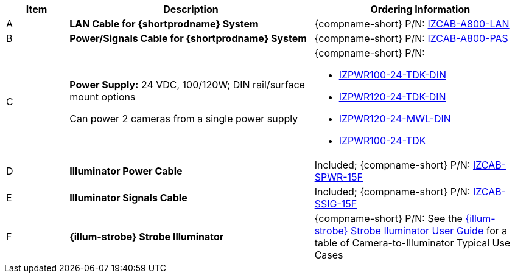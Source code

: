 [width="100%",cols="12%,47%,41%",options="header",]
|===
|Item |Description |Ordering Information
|A a|*LAN Cable for {shortprodname} System* |{compname-short} P/N: xref:IZCAB-A800-LAN:DocList.adoc[IZCAB-A800-LAN]
|B a|*Power/Signals Cable for {shortprodname} System* |{compname-short} P/N: xref:IZCAB-A800-PAS:DocList.adoc[IZCAB-A800-PAS]
|C a|*Power Supply:* 24 VDC, 100/120W; DIN rail/surface mount options +

Can power 2 cameras from a single power supply a|
{compname-short} P/N:

* xref:IZPWR:DocList.adoc[IZPWR100-24-TDK-DIN]

* xref:IZPWR:DocList.adoc[IZPWR120-24-TDK-DIN]

* xref:IZPWR:DocList.adoc[IZPWR120-24-MWL-DIN]

* xref:IZPWR:DocList.adoc[IZPWR100-24-TDK]

|D a|*Illuminator Power Cable* |Included; {compname-short} P/N: xref:IZCAB-SPWR:DocList.adoc[IZCAB-SPWR-15F]
|E a|*Illuminator Signals Cable* |Included; {compname-short} P/N: xref:IZCAB-SSIG:DocList.adoc[IZCAB-SSIG-15F]
|F a|*{illum-strobe} Strobe Illuminator* |{compname-short} P/N: See the xref:IZS:DocList.adoc[{illum-strobe} Strobe Iluminator User Guide] for a table of Camera-to-Illuminator Typical Use Cases
|===
